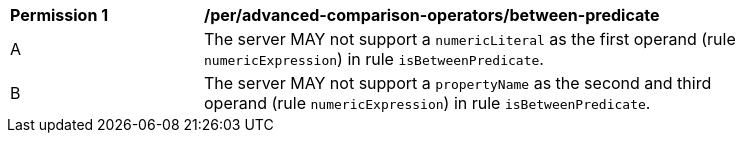 [[per_advanced-comparison-operators_between-predicate]] 
[width="90%",cols="2,6a"]
|===
^|*Permission {counter:per-id}* |*/per/advanced-comparison-operators/between-predicate* 
^|A |The server MAY not support a `numericLiteral` as the first operand (rule `numericExpression`) in rule `isBetweenPredicate`.
^|B |The server MAY not support a `propertyName` as the second and third operand (rule `numericExpression`) in rule `isBetweenPredicate`.
|===
